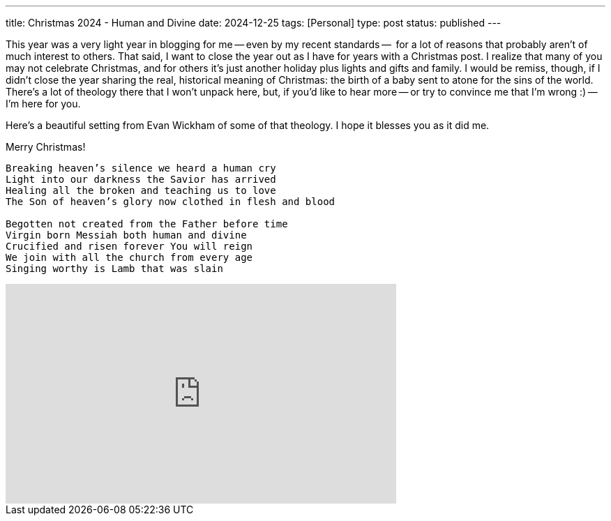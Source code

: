 ---
title: Christmas 2024 - Human and Divine
date: 2024-12-25
tags: [Personal]
type: post
status: published
---

This year was a very light year in blogging for me -- even by my recent standards --  for a lot of reasons that probably aren't of much interest to others. That said, I want to close the year out as I have for years with a Christmas post. I realize that many of you may not celebrate Christmas, and for others it's just another holiday plus lights and gifts and family. I would be remiss, though, if I didn't close the year sharing the real, historical meaning of Christmas: the birth of a baby sent to atone for the sins of the world. There's a lot of theology there that I won't unpack here, but, if you'd like to hear more -- or try to convince me that I'm wrong :) -- I'm here for you.

Here's a beautiful setting from Evan Wickham of some of that theology. I hope it blesses you as it did me.

Merry Christmas!

[quote]
....
Breaking heaven’s silence we heard a human cry
Light into our darkness the Savior has arrived
Healing all the broken and teaching us to love
The Son of heaven’s glory now clothed in flesh and blood

Begotten not created from the Father before time
Virgin born Messiah both human and divine
Crucified and risen forever You will reign
We join with all the church from every age
Singing worthy is Lamb that was slain
....

++++
<iframe width="560" height="315" src="https://www.youtube.com/embed/4nlifV8IsQs?si=sXcWePRJOMbv6mYx" title="YouTube video player" frameborder="0" allow="accelerometer; autoplay; clipboard-write; encrypted-media; gyroscope; picture-in-picture; web-share" referrerpolicy="strict-origin-when-cross-origin" allowfullscreen></iframe>
++++
